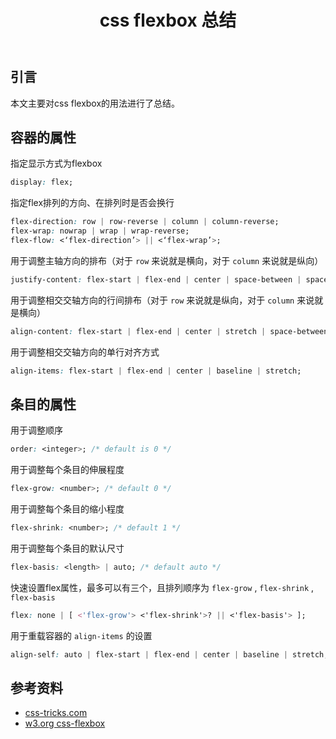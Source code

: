 #+BEGIN_COMMENT
.. title: css flexbox 总结
.. slug: css-flexbox-layout-cheatsheet
.. date: 2018-08-14 11:29:35 UTC+08:00
.. tags: css, flexbox, layout
.. category: css
.. link: https://css-tricks.com/snippets/css/a-guide-to-flexbox/
.. description: 
.. type: text
#+END_COMMENT

#+TITLE: css flexbox 总结

** 引言
本文主要对css flexbox的用法进行了总结。

** 容器的属性

指定显示方式为flexbox
#+BEGIN_SRC css
display: flex;
#+END_SRC

指定flex排列的方向、在排列时是否会换行
#+BEGIN_SRC css
flex-direction: row | row-reverse | column | column-reverse;
flex-wrap: nowrap | wrap | wrap-reverse;
flex-flow: <‘flex-direction’> || <‘flex-wrap’>;
#+END_SRC

用于调整主轴方向的排布（对于 =row= 来说就是横向，对于 =column= 来说就是纵向）
#+BEGIN_SRC css
justify-content: flex-start | flex-end | center | space-between | space-around | space-evenly;
#+END_SRC

用于调整相交交轴方向的行间排布（对于 =row= 来说就是纵向，对于 =column= 来说就是横向）
#+BEGIN_SRC css
align-content: flex-start | flex-end | center | stretch | space-between | space-around;
#+END_SRC

用于调整相交交轴方向的单行对齐方式
#+BEGIN_SRC css
align-items: flex-start | flex-end | center | baseline | stretch;
#+END_SRC


** 条目的属性

用于调整顺序
#+BEGIN_SRC css
order: <integer>; /* default is 0 */
#+END_SRC

用于调整每个条目的伸展程度
#+BEGIN_SRC css
flex-grow: <number>; /* default 0 */
#+END_SRC

用于调整每个条目的缩小程度
#+BEGIN_SRC css
flex-shrink: <number>; /* default 1 */
#+END_SRC

用于调整每个条目的默认尺寸
#+BEGIN_SRC css
flex-basis: <length> | auto; /* default auto */
#+END_SRC

快速设置flex属性，最多可以有三个，且排列顺序为 =flex-grow= , =flex-shrink= , =flex-basis= 
#+BEGIN_SRC css
flex: none | [ <'flex-grow'> <'flex-shrink'>? || <'flex-basis'> ];
#+END_SRC

用于重载容器的 =align-items= 的设置
#+BEGIN_SRC css
align-self: auto | flex-start | flex-end | center | baseline | stretch;
#+END_SRC


** 参考资料
- [[https://css-tricks.com/snippets/css/a-guide-to-flexbox/][css-tricks.com]]
- [[https://www.w3.org/TR/css-flexbox-1/][w3.org css-flexbox]]


